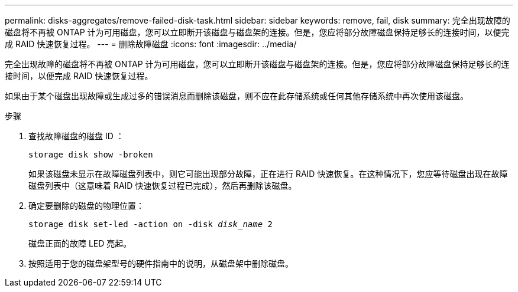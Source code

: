 ---
permalink: disks-aggregates/remove-failed-disk-task.html 
sidebar: sidebar 
keywords: remove, fail, disk 
summary: 完全出现故障的磁盘将不再被 ONTAP 计为可用磁盘，您可以立即断开该磁盘与磁盘架的连接。但是，您应将部分故障磁盘保持足够长的连接时间，以便完成 RAID 快速恢复过程。 
---
= 删除故障磁盘
:icons: font
:imagesdir: ../media/


[role="lead"]
完全出现故障的磁盘将不再被 ONTAP 计为可用磁盘，您可以立即断开该磁盘与磁盘架的连接。但是，您应将部分故障磁盘保持足够长的连接时间，以便完成 RAID 快速恢复过程。

如果由于某个磁盘出现故障或生成过多的错误消息而删除该磁盘，则不应在此存储系统或任何其他存储系统中再次使用该磁盘。

.步骤
. 查找故障磁盘的磁盘 ID ：
+
`storage disk show -broken`

+
如果该磁盘未显示在故障磁盘列表中，则它可能出现部分故障，正在进行 RAID 快速恢复。在这种情况下，您应等待磁盘出现在故障磁盘列表中（这意味着 RAID 快速恢复过程已完成），然后再删除该磁盘。

. 确定要删除的磁盘的物理位置： +
+
`storage disk set-led -action on -disk _disk_name_ 2`

+
磁盘正面的故障 LED 亮起。

. 按照适用于您的磁盘架型号的硬件指南中的说明，从磁盘架中删除磁盘。

